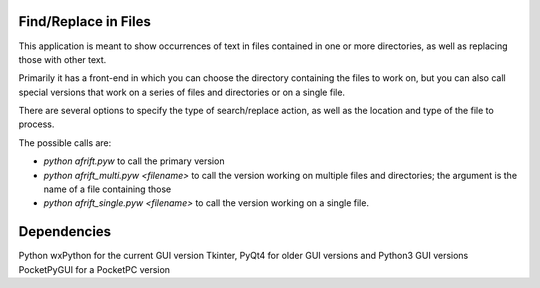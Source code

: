 Find/Replace in Files
---------------------

This application is meant to show occurrences of text in files contained in
one or more directories, as well as replacing those with other text.

Primarily it has a front-end in which you can choose the directory
containing the files to work on, but you can also call special versions
that work on a series of files and directories or on a single file.

There are several options to specify the type of search/replace action,
as well as the location and type of the file to process.

The possible calls are:

+ `python afrift.pyw` to call the primary version
+ `python afrift_multi.pyw <filename>` to call the version working on multiple files and directories; the argument is the name of a file containing those
+ `python afrift_single.pyw <filename>` to call the version working on a single file.

Dependencies
------------

Python
wxPython for the current GUI version
Tkinter, PyQt4 for older GUI versions and Python3 GUI versions
PocketPyGUI for a PocketPC version
